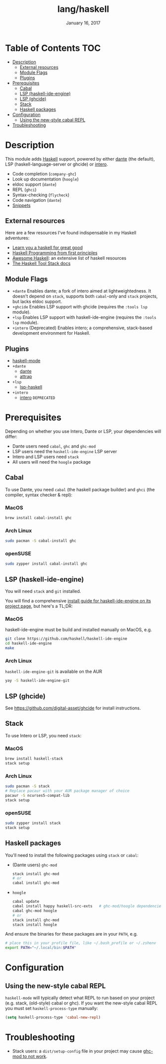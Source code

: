 #+TITLE:   lang/haskell
#+DATE:    January 16, 2017
#+SINCE:   v0.7
#+STARTUP: inlineimages

* Table of Contents :TOC:
- [[#description][Description]]
  - [[#external-resources][External resources]]
  - [[#module-flags][Module Flags]]
  - [[#plugins][Plugins]]
- [[#prerequisites][Prerequisites]]
  - [[#cabal][Cabal]]
  - [[#lsp-haskell-ide-engine][LSP (haskell-ide-engine)]]
  - [[#lsp-ghcide][LSP (ghcide)]]
  - [[#stack][Stack]]
  - [[#haskell-packages][Haskell packages]]
- [[#configuration][Configuration]]
  - [[#using-the-new-style-cabal-repl][Using the new-style cabal REPL]]
- [[#troubleshooting][Troubleshooting]]

* Description
This module adds [[https://www.haskell.org/][Haskell]] support, powered by either [[https://github.com/jyp/dante][dante]] (the default), LSP
(haskell-language-server or ghcide) or [[https://haskell-lang.org/intero][intero]].

+ Code completion (~company-ghc~)
+ Look up documentation (~hoogle~)
+ eldoc support (~dante~)
+ REPL (~ghci~)
+ Syntax-checking (~flycheck~)
+ Code navigation (~dante~)
+ [[https://github.com/hlissner/doom-snippets/tree/master/haskell-mode][Snippets]]

** External resources
Here are a few resources I've found indispensable in my Haskell adventures:

+ [[http://learnyouahaskell.com/][Learn you a haskell for great good]]
+ [[http://haskellbook.com/][Haskell Programming from first principles]]
+ [[https://github.com/krispo/awesome-haskell][Awesome Haskell]]: an extensive list of haskell resources
+ [[https://docs.haskellstack.org/en/stable/README/][The Haskell Tool Stack docs]]
 
** Module Flags
+ =+dante= Enables dante; a fork of intero aimed at lightweightedness. It
  doesn't depend on =stack=, supports both ~cabal~-only and ~stack~ projects,
  but lacks eldoc support.
+ =+ghcide= Enables LSP support with ghcide (requires the ~:tools lsp~ module).
+ =+lsp= Enables LSP support with haskell-ide-engine (requires the ~:tools lsp~
  module).
+ =+intero= (Deprecated) Enables intero; a comprehensive, stack-based
  development environment for Haskell.

** Plugins
+ [[https://github.com/haskell/haskell-mode][haskell-mode]]
+ =+dante=
  + [[https://github.com/jyp/dante][dante]]
  + [[https://github.com/jyp/attrap][attrap]]
+ =+lsp=
  + [[https://github.com/emacs-lsp/lsp-haskell][lsp-haskell]]
+ =+intero=
  + [[https://github.com/chrisdone/intero][intero]] =DEPRECATED=

* Prerequisites
Depending on whether you use Intero, Dante or LSP, your dependencies will
differ:

+ Dante users need =cabal=, =ghc= and =ghc-mod=
+ LSP users need the =haskell-ide-engine= LSP server
+ Intero and LSP users need =stack=
+ All users will need the =hoogle= package

** Cabal
To use Dante, you need =cabal= (the haskell package builder) and =ghci= (the
compiler, syntax checker & repl):

*** MacOS
#+BEGIN_SRC sh
brew install cabal-install ghc
#+END_SRC

*** Arch Linux
#+BEGIN_SRC sh
sudo pacman -S cabal-install ghc
#+END_SRC

*** openSUSE
#+BEGIN_SRC sh :dir /sudo::
sudo zypper install cabal-install ghc
#+END_SRC

** LSP (haskell-ide-engine)
You will need =stack= and =git= installed.

You will find a comprehensive [[https://github.com/haskell/haskell-ide-engine#installation][install guide for haskell-ide-engine on its
project page]], but here's a TL;DR:

*** MacOS
haskell-ide-engine must be build and installed manually on MacOS, e.g.

#+BEGIN_SRC bash
git clone https://github.com/haskell/haskell-ide-engine
cd haskell-ide-engine
make
#+END_SRC

*** Arch Linux
=haskell-ide-engine-git= is available on the AUR

#+BEGIN_SRC bash
yay -S haskell-ide-engine-git
#+END_SRC
** LSP (ghcide)
See https://github.com/digital-asset/ghcide for install instructions.

** Stack
To use Intero or LSP, you need =stack=:

*** MacOS
#+BEGIN_SRC sh
brew install haskell-stack
stack setup
#+END_SRC
*** Arch Linux
#+BEGIN_SRC sh
sudo pacman -S stack
# Replace pacaur with your AUR package manager of choice
pacaur -S ncurses5-compat-lib
stack setup
#+END_SRC

*** openSUSE
#+BEGIN_SRC sh :dir /sudo::
sudo zypper install stack
stack setup
#+END_SRC

** Haskell packages
You'll need to install the following packages using ~stack~ or ~cabal~:

+ (Dante users) =ghc-mod=
  #+BEGIN_SRC sh
  stack install ghc-mod
  # or
  cabal install ghc-mod
  #+END_SRC
+ =hoogle=
  #+BEGIN_SRC sh
  cabal update
  cabal install happy haskell-src-exts   # ghc-mod/hoogle dependencies
  cabal ghc-mod hoogle
  # or
  stack install ghc-mod
  stack install hoogle
  #+END_SRC

And ensure the binaries for these packages are in your ~PATH~, e.g.

#+BEGIN_SRC sh
# place this in your profile file, like ~/.bash_profile or ~/.zshenv
export PATH="~/.local/bin:$PATH"
#+END_SRC

* Configuration
** Using the new-style cabal REPL
=haskell-mode= will typically detect what REPL to run based on your project
(e.g. stack, (old-style) cabal or ghc). If you want the new-style cabal REPL you
must set ~haskell-process-type~ manually:

#+BEGIN_SRC emacs-lisp
(setq haskell-process-type 'cabal-new-repl)
#+END_SRC

* Troubleshooting
+ Stack users: a ~dist/setup-config~ file in your project may cause [[https://github.com/DanielG/ghc-mod/wiki#known-issues-related-to-stack][ghc-mod to
  not work]].
